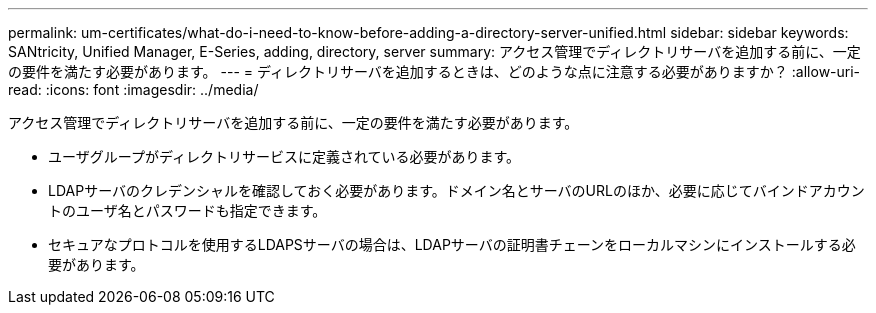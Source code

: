 ---
permalink: um-certificates/what-do-i-need-to-know-before-adding-a-directory-server-unified.html 
sidebar: sidebar 
keywords: SANtricity, Unified Manager, E-Series, adding, directory, server 
summary: アクセス管理でディレクトリサーバを追加する前に、一定の要件を満たす必要があります。 
---
= ディレクトリサーバを追加するときは、どのような点に注意する必要がありますか？
:allow-uri-read: 
:icons: font
:imagesdir: ../media/


[role="lead"]
アクセス管理でディレクトリサーバを追加する前に、一定の要件を満たす必要があります。

* ユーザグループがディレクトリサービスに定義されている必要があります。
* LDAPサーバのクレデンシャルを確認しておく必要があります。ドメイン名とサーバのURLのほか、必要に応じてバインドアカウントのユーザ名とパスワードも指定できます。
* セキュアなプロトコルを使用するLDAPSサーバの場合は、LDAPサーバの証明書チェーンをローカルマシンにインストールする必要があります。

